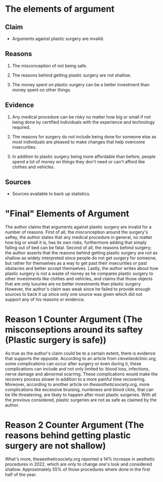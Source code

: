 
* The elements of argument

** Claim

- Arguments against plastic surgery are invalid.

** Reasons

1. The misconception of not being safe.

2. The reasons behind getting plastic surgery are not shallow.

3. The money spent on plastic surgery can be a better investment than money spent on other things.

** Evidence

1. Any medical procedure can be risky no matter how big or small if not being done by certified individuals with the experience and technology required.

2. The reasons for surgery do not include being done for someone else as most individuals are pleased to make changes that help overcome insecurities.

3. In addition to plastic surgery being more affordable than before, people spend a lot of money on things they don't need or can't afford like clothes and vehicles.

** Sources

- Sources available to back up statistics.

* "Final" Elements of Argument

The author claims that arguments against plastic surgery are invalid for a number of reasons. First of all, the misconception around the surgery's saftey, the author states that any medical procedure in general, no matter how big or small it is, has its own risks, furthermore adding that simply falling out of bed can be fatal. Second of all, the reasons behind surgery; the author asserts that the reasons behind getting plastic surgery are not as shallow as widely interpreted since people do not get surgery for someone, but rather for themselves as a way to get past their insecurities or past obstacles and better accept themselves. Lastly, the author writes about how plastic surgery is not a waste of money as he compares plastic surgery to other investments like clothes and vehicles, and claims that those objects that are only luxuries are no better investments than plastic surgery. However, the author's claim was weak since he failed to provide enough sources to back it up since only one source was given which did not support any of his reasons or evidence.

* Reason 1 Counter Argument (The misconseptions around its saftey (Plastic surgery is safe))

As true as the author's claim could be to a certain extent, there is evidence that supports the opposite. According to an article from [[clevelandclinic.org]], some complications can occur after surgery or even during it, these complications can include and not only limited to: blood loss, infections, nerve damage and abnormal scarring. These complications would make the recovery process slower in addition to a more painful time recovering. Moreover, according to another article on [[theaestheticsociety.org]], more complications like excessive bruising, numbness and blood clots, that can be life threatening, are likely to happen after most plastic surgeries. With all the previous considered, plastic surgeries are not as safe as claimed by the author.

* Reason 2 Counter Argument (The reasons behind getting plastic surgery are not shallow)

What's more, theaestheticsociety.org reported a 14% increase in aesthetic procedures in 2022, which are only to change one's look and considered shallow. Approximately 55% of those procedures where done in the first half of the year.
